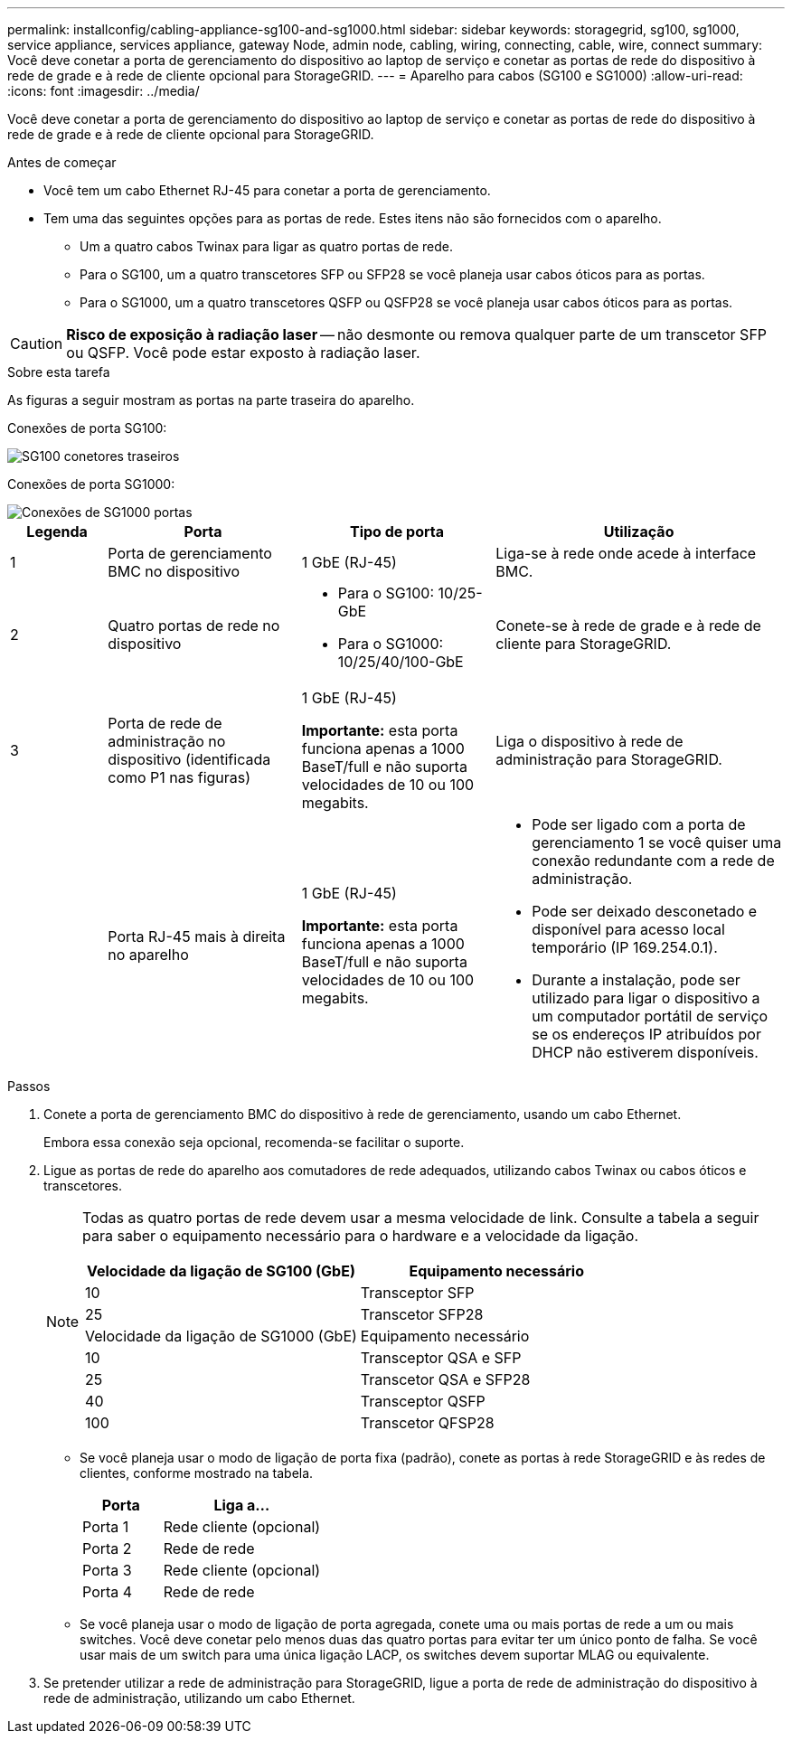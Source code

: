 ---
permalink: installconfig/cabling-appliance-sg100-and-sg1000.html 
sidebar: sidebar 
keywords: storagegrid, sg100, sg1000, service appliance, services appliance, gateway Node, admin node, cabling, wiring, connecting, cable, wire, connect 
summary: Você deve conetar a porta de gerenciamento do dispositivo ao laptop de serviço e conetar as portas de rede do dispositivo à rede de grade e à rede de cliente opcional para StorageGRID. 
---
= Aparelho para cabos (SG100 e SG1000)
:allow-uri-read: 
:icons: font
:imagesdir: ../media/


[role="lead"]
Você deve conetar a porta de gerenciamento do dispositivo ao laptop de serviço e conetar as portas de rede do dispositivo à rede de grade e à rede de cliente opcional para StorageGRID.

.Antes de começar
* Você tem um cabo Ethernet RJ-45 para conetar a porta de gerenciamento.
* Tem uma das seguintes opções para as portas de rede. Estes itens não são fornecidos com o aparelho.
+
** Um a quatro cabos Twinax para ligar as quatro portas de rede.
** Para o SG100, um a quatro transcetores SFP ou SFP28 se você planeja usar cabos óticos para as portas.
** Para o SG1000, um a quatro transcetores QSFP ou QSFP28 se você planeja usar cabos óticos para as portas.





CAUTION: *Risco de exposição à radiação laser* -- não desmonte ou remova qualquer parte de um transcetor SFP ou QSFP. Você pode estar exposto à radiação laser.

.Sobre esta tarefa
As figuras a seguir mostram as portas na parte traseira do aparelho.

Conexões de porta SG100:

image::../media/sg100_connections.png[SG100 conetores traseiros]

Conexões de porta SG1000:

image::../media/sg1000_connections.png[Conexões de SG1000 portas]

[cols="1a,2a,2a,3a"]
|===
| Legenda | Porta | Tipo de porta | Utilização 


 a| 
1
 a| 
Porta de gerenciamento BMC no dispositivo
 a| 
1 GbE (RJ-45)
 a| 
Liga-se à rede onde acede à interface BMC.



 a| 
2
 a| 
Quatro portas de rede no dispositivo
 a| 
* Para o SG100: 10/25-GbE
* Para o SG1000: 10/25/40/100-GbE

 a| 
Conete-se à rede de grade e à rede de cliente para StorageGRID.



 a| 
3
 a| 
Porta de rede de administração no dispositivo (identificada como P1 nas figuras)
 a| 
1 GbE (RJ-45)

*Importante:* esta porta funciona apenas a 1000 BaseT/full e não suporta velocidades de 10 ou 100 megabits.
 a| 
Liga o dispositivo à rede de administração para StorageGRID.



 a| 
 a| 
Porta RJ-45 mais à direita no aparelho
 a| 
1 GbE (RJ-45)

*Importante:* esta porta funciona apenas a 1000 BaseT/full e não suporta velocidades de 10 ou 100 megabits.
 a| 
* Pode ser ligado com a porta de gerenciamento 1 se você quiser uma conexão redundante com a rede de administração.
* Pode ser deixado desconetado e disponível para acesso local temporário (IP 169.254.0.1).
* Durante a instalação, pode ser utilizado para ligar o dispositivo a um computador portátil de serviço se os endereços IP atribuídos por DHCP não estiverem disponíveis.


|===
.Passos
. Conete a porta de gerenciamento BMC do dispositivo à rede de gerenciamento, usando um cabo Ethernet.
+
Embora essa conexão seja opcional, recomenda-se facilitar o suporte.

. Ligue as portas de rede do aparelho aos comutadores de rede adequados, utilizando cabos Twinax ou cabos óticos e transcetores.
+
[NOTE]
====
Todas as quatro portas de rede devem usar a mesma velocidade de link. Consulte a tabela a seguir para saber o equipamento necessário para o hardware e a velocidade da ligação.

[cols="2a,2a"]
|===
| Velocidade da ligação de SG100 (GbE) | Equipamento necessário 


 a| 
10
 a| 
Transceptor SFP



 a| 
25
 a| 
Transcetor SFP28



| Velocidade da ligação de SG1000 (GbE) | Equipamento necessário 


 a| 
10
 a| 
Transceptor QSA e SFP



 a| 
25
 a| 
Transcetor QSA e SFP28



 a| 
40
 a| 
Transceptor QSFP



 a| 
100
 a| 
Transcetor QFSP28

|===
====
+
** Se você planeja usar o modo de ligação de porta fixa (padrão), conete as portas à rede StorageGRID e às redes de clientes, conforme mostrado na tabela.
+
[cols="1a,2a"]
|===
| Porta | Liga a... 


 a| 
Porta 1
 a| 
Rede cliente (opcional)



 a| 
Porta 2
 a| 
Rede de rede



 a| 
Porta 3
 a| 
Rede cliente (opcional)



 a| 
Porta 4
 a| 
Rede de rede

|===
** Se você planeja usar o modo de ligação de porta agregada, conete uma ou mais portas de rede a um ou mais switches. Você deve conetar pelo menos duas das quatro portas para evitar ter um único ponto de falha. Se você usar mais de um switch para uma única ligação LACP, os switches devem suportar MLAG ou equivalente.


. Se pretender utilizar a rede de administração para StorageGRID, ligue a porta de rede de administração do dispositivo à rede de administração, utilizando um cabo Ethernet.

